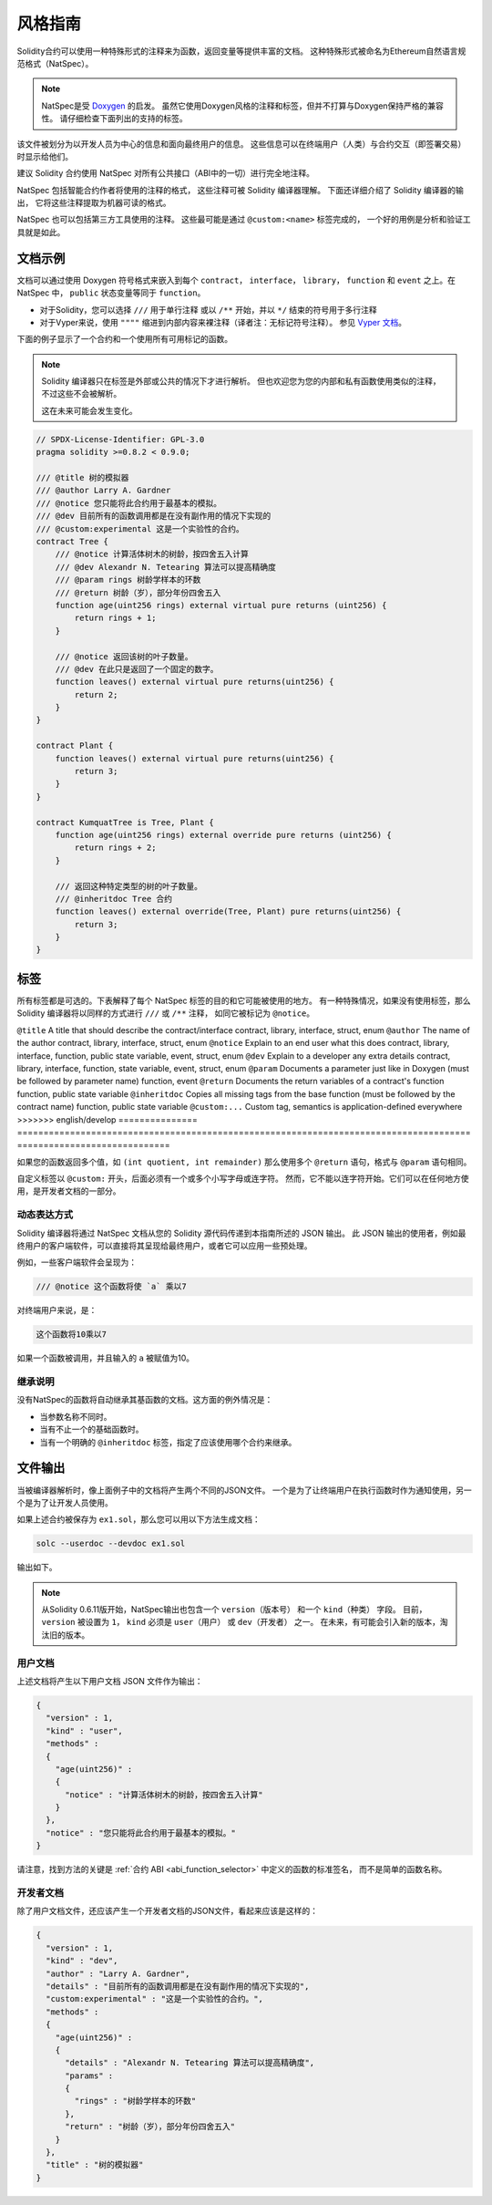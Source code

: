 .. _natspec:

##############
风格指南
##############

Solidity合约可以使用一种特殊形式的注释来为函数，返回变量等提供丰富的文档。
这种特殊形式被命名为Ethereum自然语言规范格式（NatSpec）。

.. note::

  NatSpec是受 `Doxygen <https://en.wikipedia.org/wiki/Doxygen>`_ 的启发。
  虽然它使用Doxygen风格的注释和标签，但并不打算与Doxygen保持严格的兼容性。
  请仔细检查下面列出的支持的标签。

该文件被划分为以开发人员为中心的信息和面向最终用户的信息。
这些信息可以在终端用户（人类）与合约交互（即签署交易）时显示给他们。

建议 Solidity 合约使用 NatSpec 对所有公共接口（ABI中的一切）进行完全地注释。

NatSpec 包括智能合约作者将使用的注释的格式，
这些注释可被 Solidity 编译器理解。
下面还详细介绍了 Solidity 编译器的输出，
它将这些注释提取为机器可读的格式。

NatSpec 也可以包括第三方工具使用的注释。
这些最可能是通过 ``@custom:<name>`` 标签完成的，
一个好的用例是分析和验证工具就是如此。

.. _header-doc-example:

文档示例
=====================

文档可以通过使用 Doxygen 符号格式来嵌入到每个 ``contract``， ``interface``， ``library``，
``function`` 和 ``event`` 之上。在 NatSpec 中， ``public`` 状态变量等同于 ``function``。

-  对于Solidity，您可以选择 ``///`` 用于单行注释
   或以 ``/**`` 开始，并以 ``*/`` 结束的符号用于多行注释

-  对于Vyper来说，使用 ``""""`` 缩进到内部内容来裸注释（译者注：无标记符号注释）。
   参见 `Vyper 文档 <https://docs.vyperlang.org/en/latest/natspec.html>`__。

下面的例子显示了一个合约和一个使用所有可用标记的函数。

.. note::

  Solidity 编译器只在标签是外部或公共的情况下才进行解析。
  但也欢迎您为您的内部和私有函数使用类似的注释，不过这些不会被解析。

  这在未来可能会发生变化。

.. code-block:: solidity

    // SPDX-License-Identifier: GPL-3.0
    pragma solidity >=0.8.2 < 0.9.0;

    /// @title 树的模拟器
    /// @author Larry A. Gardner
    /// @notice 您只能将此合约用于最基本的模拟。
    /// @dev 目前所有的函数调用都是在没有副作用的情况下实现的
    /// @custom:experimental 这是一个实验性的合约。
    contract Tree {
        /// @notice 计算活体树木的树龄，按四舍五入计算
        /// @dev Alexandr N. Tetearing 算法可以提高精确度
        /// @param rings 树龄学样本的环数
        /// @return 树龄（岁），部分年份四舍五入
        function age(uint256 rings) external virtual pure returns (uint256) {
            return rings + 1;
        }

        /// @notice 返回该树的叶子数量。
        /// @dev 在此只是返回了一个固定的数字。
        function leaves() external virtual pure returns(uint256) {
            return 2;
        }
    }

    contract Plant {
        function leaves() external virtual pure returns(uint256) {
            return 3;
        }
    }

    contract KumquatTree is Tree, Plant {
        function age(uint256 rings) external override pure returns (uint256) {
            return rings + 2;
        }

        /// 返回这种特定类型的树的叶子数量。
        /// @inheritdoc Tree 合约
        function leaves() external override(Tree, Plant) pure returns(uint256) {
            return 3;
        }
    }

.. _header-tags:

标签
====

所有标签都是可选的。下表解释了每个 NatSpec 标签的目的和它可能被使用的地方。
有一种特殊情况，如果没有使用标签，那么 Solidity 编译器将以同样的方式进行 ``///`` 或 ``/**`` 注释，
如同它被标记为 ``@notice``。

=============== ====================================================================================== =============================
标签                                                                                                    应用于
=============== ====================================================================================== =============================
<<<<<<< HEAD
``@title``      一个应该描述合约/接口的标题                                                                contract, library, interface
``@author``     作者的名字                                                                              contract, library, interface
``@notice``     向终端用户解释这个东西的作用                                                               contract, library, interface, function, public state variable, event
``@dev``        向开发人员解释任何额外的细节                                                               contract, library, interface, function, state variable, event
``@param``      就像在Doxygen中一样记录一个参数（必须在参数名之后）                                           function, event
``@return``     记录一个合约的函数的返回变量                                                                function, public state variable
``@inheritdoc`` 从基本函数中复制所有缺失的标签（必须在合约名称之后）                                            function, public state variable
``@custom:...`` 自定义标签，语义由应用程序定义                                                              everywhere
=======
``@title``      A title that should describe the contract/interface                                    contract, library, interface, struct, enum
``@author``     The name of the author                                                                 contract, library, interface, struct, enum
``@notice``     Explain to an end user what this does                                                  contract, library, interface, function, public state variable, event, struct, enum
``@dev``        Explain to a developer any extra details                                               contract, library, interface, function, state variable, event, struct, enum
``@param``      Documents a parameter just like in Doxygen (must be followed by parameter name)        function, event
``@return``     Documents the return variables of a contract's function                                function, public state variable
``@inheritdoc`` Copies all missing tags from the base function (must be followed by the contract name) function, public state variable
``@custom:...`` Custom tag, semantics is application-defined                                           everywhere
>>>>>>> english/develop
=============== ====================================================================================== =============================

如果您的函数返回多个值，如 ``(int quotient, int remainder)``
那么使用多个 ``@return`` 语句，格式与 ``@param`` 语句相同。

自定义标签以 ``@custom:`` 开头，后面必须有一个或多个小写字母或连字符。
然而，它不能以连字符开始。它们可以在任何地方使用，是开发者文档的一部分。

.. _header-dynamic:

动态表达方式
-------------------

Solidity 编译器将通过 NatSpec 文档从您的 Solidity 源代码传递到本指南所述的 JSON 输出。
此 JSON 输出的使用者，例如最终用户的客户端软件，可以直接将其呈现给最终用户，或者它可以应用一些预处理。

例如，一些客户端软件会呈现为：

.. code:: Solidity

   /// @notice 这个函数将使 `a` 乘以7

对终端用户来说，是：

.. code:: text

    这个函数将10乘以7

如果一个函数被调用，并且输入的 ``a`` 被赋值为10。

.. _header-inheritance:

继承说明
-----------------

没有NatSpec的函数将自动继承其基函数的文档。这方面的例外情况是：

* 当参数名称不同时。
* 当有不止一个的基础函数时。
* 当有一个明确的 ``@inheritdoc`` 标签，指定了应该使用哪个合约来继承。

.. _header-output:

文件输出
====================

当被编译器解析时，像上面例子中的文档将产生两个不同的JSON文件。
一个是为了让终端用户在执行函数时作为通知使用，另一个是为了让开发人员使用。

如果上述合约被保存为 ``ex1.sol``，那么您可以用以下方法生成文档：

.. code-block:: shell

   solc --userdoc --devdoc ex1.sol

输出如下。

.. note::
    从Solidity 0.6.11版开始，NatSpec输出也包含一个 ``version（版本号）`` 和一个 ``kind（种类）`` 字段。
    目前， ``version`` 被设置为 ``1``， ``kind`` 必须是 ``user（用户）`` 或 ``dev（开发者）`` 之一。
    在未来，有可能会引入新的版本，淘汰旧的版本。

.. _header-user-doc:

用户文档
------------------

上述文档将产生以下用户文档 JSON 文件作为输出：

.. code-block:: json

    {
      "version" : 1,
      "kind" : "user",
      "methods" :
      {
        "age(uint256)" :
        {
          "notice" : "计算活体树木的树龄，按四舍五入计算"
        }
      },
      "notice" : "您只能将此合约用于最基本的模拟。"
    }

请注意，找到方法的关键是 :ref:`合约 ABI <abi_function_selector>` 中定义的函数的标准签名，
而不是简单的函数名称。

.. _header-developer-doc:

开发者文档
-----------------------

除了用户文档文件，还应该产生一个开发者文档的JSON文件，看起来应该是这样的：

.. code-block:: json

    {
      "version" : 1,
      "kind" : "dev",
      "author" : "Larry A. Gardner",
      "details" : "目前所有的函数调用都是在没有副作用的情况下实现的",
      "custom:experimental" : "这是一个实验性的合约。",
      "methods" :
      {
        "age(uint256)" :
        {
          "details" : "Alexandr N. Tetearing 算法可以提高精确度",
          "params" :
          {
            "rings" : "树龄学样本的环数"
          },
          "return" : "树龄（岁），部分年份四舍五入"
        }
      },
      "title" : "树的模拟器"
    }
